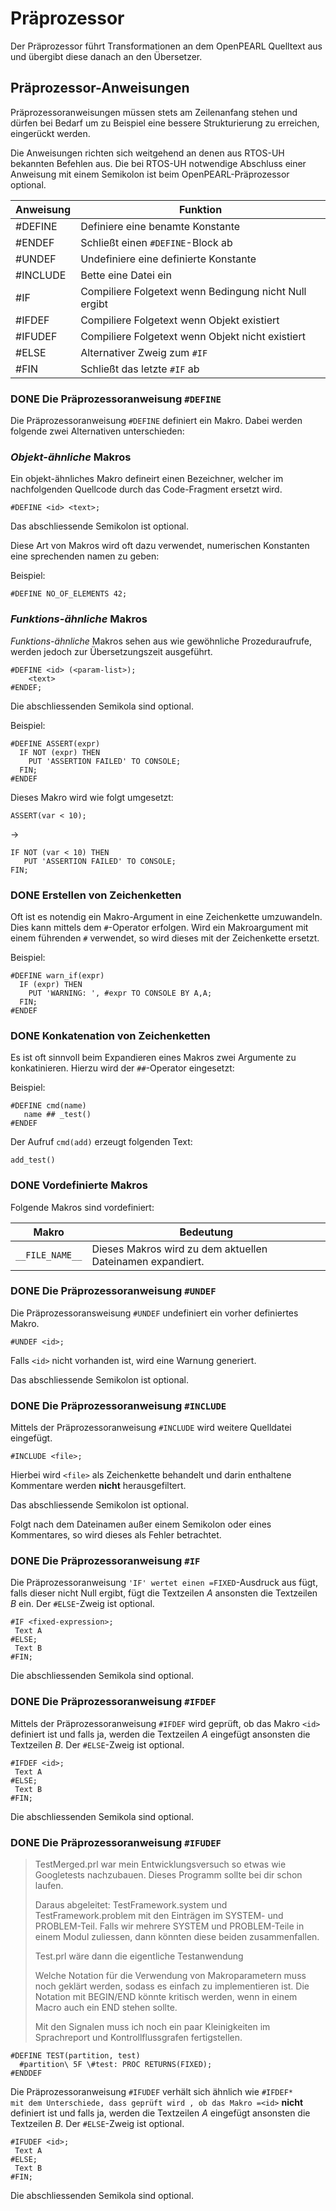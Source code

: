 * Präprozessor

Der Präprozessor führt Transformationen an dem OpenPEARL Quelltext aus
und übergibt diese danach an den Übersetzer.

** Präprozessor-Anweisungen

Präprozessoranweisungen müssen stets am Zeilenanfang stehen und dürfen
bei Bedarf um zu Beispiel eine bessere Strukturierung zu erreichen,
eingerückt werden. 

Die Anweisungen richten sich weitgehend an denen aus RTOS-UH bekannten
Befehlen aus. Die bei RTOS-UH notwendige Abschluss einer Anweisung mit
einem Semikolon ist beim OpenPEARL-Präprozessor optional.

| Anweisung | Funktion                                              |
|-----------+-------------------------------------------------------|
| #DEFINE   | Definiere eine benamte Konstante                      |
| #ENDEF    | Schließt einen =#DEFINE=-Block ab                     |
| #UNDEF    | Undefiniere eine definierte Konstante                 |
| #INCLUDE  | Bette eine Datei ein                                  |
| #IF       | Compiliere Folgetext wenn Bedingung nicht Null ergibt |
| #IFDEF    | Compiliere Folgetext wenn Objekt existiert            |
| #IFUDEF   | Compiliere Folgetext wenn Objekt nicht existiert      |
| #ELSE     | Alternativer Zweig zum =#IF=                          |
| #FIN      | Schließt das letzte =#IF= ab                          |


*** DONE Die Präprozessoranweisung =#DEFINE=

Die Präprozessoranweisung =#DEFINE= definiert ein Makro.
Dabei werden folgende zwei Alternativen unterschieden:

*** /Objekt-ähnliche/ Makros

Ein objekt-ähnliches Makro defineirt einen Bezeichner, welcher im
nachfolgenden Quellcode durch das Code-Fragment ersetzt wird.

#+BEGIN_SRC
#DEFINE <id> <text>;
#+END_SRC

Das abschliessende Semikolon ist optional.

Diese Art von Makros wird oft dazu verwendet, numerischen Konstanten
eine sprechenden namen zu geben:

Beispiel:

#+BEGIN_SRC
#DEFINE NO_OF_ELEMENTS 42;
#+END_SRC


*** /Funktions-ähnliche/ Makros

/Funktions-ähnliche/ Makros sehen aus wie gewöhnliche Prozeduraufrufe,
werden jedoch zur Übersetzungszeit ausgeführt.

#+BEGIN_SRC
#DEFINE <id> (<param-list>);
    <text>
#ENDEF;
#+END_SRC

Die abschliessenden Semikola sind optional.

Beispiel:

#+BEGIN_SRC
#DEFINE ASSERT(expr)
  IF NOT (expr) THEN
    PUT 'ASSERTION FAILED' TO CONSOLE;
  FIN;  
#ENDEF
#+END_SRC

Dieses Makro wird wie folgt umgesetzt:

#+BEGIN_SRC
ASSERT(var < 10);
#+END_SRC
->
#+BEGIN_SRC
IF NOT (var < 10) THEN
   PUT 'ASSERTION FAILED' TO CONSOLE;
FIN;  
#+END_SRC

*** DONE Erstellen von Zeichenketten

Oft ist es notendig ein Makro-Argument in eine Zeichenkette
umzuwandeln.  Dies kann mittels dem =#=-Operator erfolgen. Wird ein
Makroargument mit einem führenden =#= verwendet, so wird dieses mit
der Zeichenkette ersetzt.

Beispiel:

#+BEGIN_SRC
#DEFINE warn_if(expr)
  IF (expr) THEN
    PUT 'WARNING: ', #expr TO CONSOLE BY A,A;
  FIN;
#ENDEF
#+END_SRC

*** DONE Konkatenation von Zeichenketten

Es ist oft sinnvoll beim Expandieren eines Makros zwei Argumente zu
konkatinieren. Hierzu wird der =##=-Operator eingesetzt:

Beispiel:

#+BEGIN_SRC
#DEFINE cmd(name)
   name ## _test()
#ENDEF
#+END_SRC

Der Aufruf =cmd(add)= erzeugt folgenden Text:

#+BEGIN_SRC
add_test()
#+END_SRC

*** DONE Vordefinierte Makros
Folgende Makros sind vordefiniert:

| Makro         | Bedeutung                                                  |
|---------------+------------------------------------------------------------|
| =__FILE_NAME__= | Dieses Makros wird zu dem aktuellen Dateinamen expandiert. |


*** DONE Die Präprozessoranweisung =#UNDEF=

Die Präprozessoransweisung =#UNDEF= undefiniert ein vorher
definiertes Makro.

#+BEGIN_SRC
#UNDEF <id>;
#+END_SRC

Falls =<id>= nicht vorhanden ist, wird eine Warnung generiert.

Das abschliessende Semikolon ist optional.

*** DONE Die Präprozessoranweisung =#INCLUDE=

Mittels der Präprozessoranweisung =#INCLUDE= wird weitere Quelldatei
eingefügt. 

#+BEGIN_SRC
#INCLUDE <file>;
#+END_SRC

Hierbei wird =<file>= als Zeichenkette behandelt und darin enthaltene
Kommentare werden *nicht* herausgefiltert.

Das abschliessende Semikolon ist optional.

Folgt nach dem Dateinamen außer einem Semikolon oder eines
Kommentares, so wird dieses als Fehler betrachtet.

*** DONE Die Präprozessoranweisung =#IF=

Die Präprozessoranweisung ='IF' wertet einen =FIXED=-Ausdruck aus
fügt, falls dieser nicht Null ergibt, fügt die Textzeilen /A/
ansonsten die Textzeilen /B/ ein.  Der =#ELSE=-Zweig ist optional.

#+BEGIN_SRC
#IF <fixed-expression>;
 Text A
#ELSE;
 Text B
#FIN;
#+END_SRC

Die abschliessenden Semikola sind optional.

*** DONE Die Präprozessoranweisung =#IFDEF=

Mittels der Präprozessoranweisung =#IFDEF= wird geprüft, ob das Makro =<id>=
definiert ist und falls ja, werden die Textzeilen /A/ eingefügt
ansonsten die Textzeilen /B/.  Der =#ELSE=-Zweig ist optional.

#+BEGIN_SRC
#IFDEF <id>;
 Text A
#ELSE;
 Text B
#FIN;
#+END_SRC

Die abschliessenden Semikola sind optional.

*** DONE Die Präprozessoranweisung =#IFUDEF=

#+BEGIN_QUOTE
TestMerged.prl war mein Entwicklungsversuch so etwas wie Googletests
nachzubauen.  Dieses Programm sollte bei dir schon laufen.

Daraus abgeleitet: TestFramework.system und TestFramework.problem mit
den Einträgen im SYSTEM- und PROBLEM-Teil.  Falls wir mehrere SYSTEM
und PROBLEM-Teile in einem Modul zuliessen, dann könnten diese beiden
zusammenfallen.

Test.prl wäre dann die eigentliche Testanwendung

Welche Notation für die Verwendung von Makroparametern muss noch
geklärt werden, sodass es einfach zu implementieren ist.  Die Notation
mit BEGIN/END könnte kritisch werden, wenn in einem Macro auch ein
END stehen sollte.

Mit den Signalen muss ich noch ein paar Kleinigkeiten im Sprachreport
und Kontrollflussgrafen fertigstellen.
#+END_QUOTE

#+BEGIN_SRC
#DEFINE TEST(partition, test) 
  #partition\ 5F \#test: PROC RETURNS(FIXED);
#ENDDEF
#+END_SRC


Die Präprozessoranweisung =#IFUDEF= verhält sich ähnlich wie =#IFDEF*
mit dem Unterschiede, dass geprüft wird , ob das Makro =<id>= *nicht*
definiert ist und falls ja, werden die Textzeilen /A/ eingefügt
ansonsten die Textzeilen /B/.  Der =#ELSE=-Zweig ist optional.

#+BEGIN_SRC
#IFUDEF <id>;
 Text A
#ELSE;
 Text B
#FIN;
#+END_SRC

Die abschliessenden Semikola sind optional.

** Start of Line  :noexport:

#+BEGIN_QUOTE
Simplest approach is to just recognize an EOL as the corresponding BOL
token.
#+END_QUOTE

#+BEGIN_SRC
BC  : '/*' .*? '*/' -> channel(HIDDEN) ;
LC  : '//' ~[\r\n]* -> channel(HIDDEN) ;
HWS : [ \t]*        -> channel(HIDDEN) ;
BOL : [\r\n\f]+ ;
#+END_SRC

#+BEGIN_QUOTE
Rules like a block comment rule will consume the EOLs internally, so
no problem there. Rules like a line comment will not consume the EOL,
so a proper BOL will be emitted for the line immediately following.

A potential problem is that no BOL will be emitted for the beginning
of input. Simplest way to handle this is to force prefix the input
text with a line terminal before feeding it to the lexer.


Excellent answer, it helped me with a similar question (I got here via
http://stackoverflow.com/q/32870858/1112244). I will add that if you don't
route BOL to a hidden channel, you will have to include it in your
parser everywhere you expect to encounter those characters. In my
case, I use a separate lexer and parser, and I defined in my lexer the
token that had to appear at the beginning of the line (it is a line
label). My parser rules are not EOL-delimited otherwise, so I routed
BOL to a hidden channel in order to avoid adding it as a parser
rule. – Peter Nov 7, 2017 at 4:06
#+END_QUOTE

** Grammatik :noexport:
[[https://stackoverflow.com/questions/54822851/antlr4-preprocessor-grammar-integrate-with-c-grammar][ANTRL4 preprocessor]]

#+BEGIN_SRC
Whitespace
:   [ \t]+
    -> channel(HIDDEN)
;
Newline
:   (   '\r' '\n'?
    |   '\n'
    )
    -> skip
;

BlockComment
:   '/*' .*? '*/'
;

LineComment
:   '//' ~[\r\n]*
;


IncludeBlock
 :   '#' Whitespace? 'include' ~[\r\n]*
 ;

DefineStart
:     '#' Whitespace? 'define'
;

DefineBlock
 :   DefineStart (~[\\\r\n] | '\\\\' '\r'? '\n' | '\\'. )*
 ;

MultiDefine
:   DefineStart MultiDefineBody
;

MultiDefineBody
:   [\\] [\r\n]+ MultiDefineBody
|   ~[\r\n]
;

preprocessorDeclaration
:   includeDeclaration
|   defineDeclaration
;

includeDeclaration
:   IncludeBlock
;

defineDeclaration
:   DefineBlock | MultiDefine
;

comment
:   BlockComment
|   LineComment
;

declaration
:   declarationSpecifiers initDeclaratorList ';'
|   declarationSpecifiers ';'
|   staticAssertDeclaration
|   preprocessorDeclaration
|   comment
;
#+END_SRC
